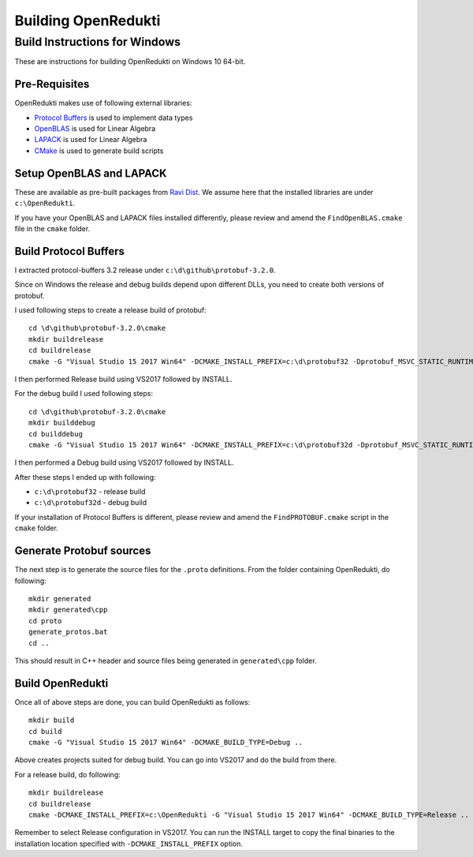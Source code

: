 ====================
Building OpenRedukti
====================

Build Instructions for Windows
==============================

These are instructions for building OpenRedukti on Windows 10 64-bit.

Pre-Requisites
--------------

OpenRedukti makes use of following external libraries:

* `Protocol Buffers <https://developers.google.com/protocol-buffers/>`_ is used to implement data types
* `OpenBLAS <http://www.openblas.net/>`_ is used for Linear Algebra
* `LAPACK <http://www.netlib.org/lapack/>`_ is used for Linear Algebra
* `CMake <https://cmake.org/>`_ is used to generate build scripts 

Setup OpenBLAS and LAPACK
-------------------------

These are available as pre-built packages from `Ravi Dist <https://github.com/dibyendumajumdar/ravi-dist>`_. We assume here that the installed libraries are under ``c:\OpenRedukti``.

If you have your OpenBLAS and LAPACK files installed differently, please review and amend the ``FindOpenBLAS.cmake`` file in the ``cmake`` folder.

Build Protocol Buffers
----------------------
I extracted protocol-buffers 3.2 release under ``c:\d\github\protobuf-3.2.0``. 

Since on Windows the release and debug builds depend upon different DLLs, you need to create both versions of protobuf.

I used following steps to create a release build of protobuf::

	cd \d\github\protobuf-3.2.0\cmake
	mkdir buildrelease
	cd buildrelease
	cmake -G "Visual Studio 15 2017 Win64" -DCMAKE_INSTALL_PREFIX=c:\d\protobuf32 -Dprotobuf_MSVC_STATIC_RUNTIME=OFF ..

I then performed Release build using VS2017 followed by INSTALL.

For the debug build I used following steps::

	cd \d\github\protobuf-3.2.0\cmake
	mkdir builddebug
	cd builddebug
	cmake -G "Visual Studio 15 2017 Win64" -DCMAKE_INSTALL_PREFIX=c:\d\protobuf32d -Dprotobuf_MSVC_STATIC_RUNTIME=OFF ..

I then performed a Debug build using VS2017 followed by INSTALL.

After these steps I ended up with following:

* ``c:\d\protobuf32`` - release build
* ``c:\d\protobuf32d`` - debug build

If your installation of Protocol Buffers is different, please review and amend the ``FindPROTOBUF.cmake`` script in the ``cmake`` folder.

Generate Protobuf sources
-------------------------
The next step is to generate the source files for the ``.proto`` definitions. 
From the folder containing OpenRedukti, do following::

	mkdir generated
	mkdir generated\cpp
	cd proto
	generate_protos.bat
	cd ..

This should result in C++ header and source files being generated in ``generated\cpp`` folder.

Build OpenRedukti
-----------------

Once all of above steps are done, you can build OpenRedukti as follows::

	mkdir build
	cd build
	cmake -G "Visual Studio 15 2017 Win64" -DCMAKE_BUILD_TYPE=Debug ..

Above creates projects suited for debug build. You can go into VS2017 and do the build from there.

For a release build, do following::

	mkdir buildrelease
	cd buildrelease
	cmake -DCMAKE_INSTALL_PREFIX=c:\OpenRedukti -G "Visual Studio 15 2017 Win64" -DCMAKE_BUILD_TYPE=Release ..

Remember to select Release configuration in VS2017. You can run the INSTALL target to copy the final binaries to the installation location specified with ``-DCMAKE_INSTALL_PREFIX`` option.

